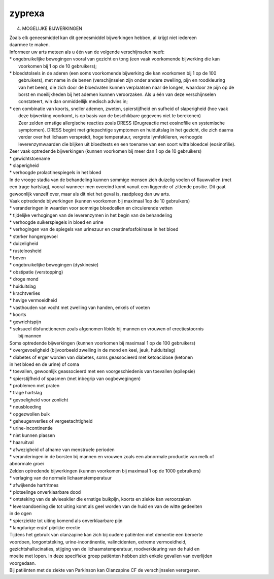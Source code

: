 .. _zyprexa:

zyprexa
#######

4. MOGELIJKE BIJWERKINGEN

| Zoals elk geneesmiddel kan dit geneesmiddel bijwerkingen hebben, al krijgt niet iedereen
| daarmee te maken.

| Informeer uw arts meteen als u één van de volgende verschijnselen heeft:

| * ongebruikelijke bewegingen vooral van gezicht en tong (een vaak voorkomende bijwerking die kan
|  voorkomen bij 1 op de 10 gebruikers);
| * bloedstolsels in de aderen (een soms voorkomende bijwerking die kan voorkomen bij 1 op de 100
|  gebruikers), met name in de benen (verschijnselen zijn onder andere zwelling, pijn en roodkleuring
|  van het been), die zich door de bloedvaten kunnen verplaatsen naar de longen, waardoor ze pijn op de 
|  borst en moeilijkheden bij het ademen kunnen veroorzaken. Als u één van deze verschijnselen
|  constateert, win dan onmiddellijk medisch advies in;
| * een combinatie van koorts, sneller ademen, zweten, spierstijfheid en sufheid of slaperigheid (hoe vaak
|  deze bijwerking voorkomt, is op basis van de beschikbare gegevens niet te berekenen)
|  Zeer zelden ernstige allergische reacties zoals DRESS (Drugreactie met eosinofilie en systemische
|  symptomen). DRESS begint met griepachtige symptomen en huiduitslag in het gezicht, die zich daarna
|  verder over het lichaam verspreidt, hoge temperatuur, vergrote lymfeklieren, verhoogde
|  leverenzymwaarden die blijken uit bloedtests en een toename van een soort witte bloedcel (eosinofilie).

| Zeer vaak optredende bijwerkingen (kunnen voorkomen bij meer dan 1 op de 10 gebruikers)

| * gewichtstoename
| * slaperigheid
| * verhoogde prolactinespiegels in het bloed

| In de vroege stadia van de behandeling kunnen sommige mensen zich duizelig voelen of flauwvallen (met
| een trage hartslag), vooral wanneer men overeind komt vanuit een liggende of zittende positie. Dit gaat
| gewoonlijk vanzelf over, maar als dit niet het geval is, raadpleeg dan uw arts.

| Vaak optredende bijwerkingen (kunnen voorkomen bij maximaal 1op de 10 gebruikers)

| * veranderingen in waarden voor sommige bloedcellen en circulerende vetten
| * tijdelijke verhogingen van de leverenzymen in het begin van de behandeling
| * verhoogde suikerspiegels in bloed en urine
| * verhogingen van de spiegels van urinezuur en creatinefosfokinase in het bloed
| * sterker hongergevoel
| * duizeligheid
| * rusteloosheid
| * beven
| * ongebruikelijke bewegingen (dyskinesie)
| * obstipatie (verstopping)
| * droge mond
| * huiduitslag
| * krachtverlies
| * hevige vermoeidheid
| * vasthouden van vocht met zwelling van handen, enkels of voeten
| * koorts
| * gewrichtspijn
| * seksueel disfunctioneren zoals afgenomen libido bij mannen en vrouwen of erectiestoornis
|   bij mannen

| Soms optredende bijwerkingen (kunnen voorkomen bij maximaal 1 op de 100 gebruikers)

| * overgevoeligheid (bijvoorbeeld zwelling in de mond en keel, jeuk, huiduitslag)
| * diabetes of erger worden van diabetes, soms geassocieerd met ketoacidose (ketonen 
| in het bloed en de urine) of coma
| * toevallen, gewoonlijk geassocieerd met een voorgeschiedenis van toevallen (epilepsie)
| * spierstijfheid of spasmen (met inbegrip van oogbewegingen)
| * problemen met praten
| * trage hartslag
| * gevoeligheid voor zonlicht
| * neusbloeding
| * opgezwollen buik
| * geheugenverlies of vergeetachtigheid
| * urine-incontinentie
| * niet kunnen plassen
| * haaruitval
| * afwezigheid of afname van menstruele perioden
| * veranderingen in de borsten bij mannen en vrouwen zoals een abnormale productie van melk of
| abnormale groei

| Zelden optredende bijwerkingen (kunnen voorkomen bij maximaal 1 op de 1000 gebruikers)

| * verlaging van de normale lichaamstemperatuur
| * afwijkende hartritmes
| * plotselinge onverklaarbare dood
| * ontsteking van de alvleesklier die ernstige buikpijn, koorts en ziekte kan veroorzaken
| * leveraandoening die tot uiting komt als geel worden van de huid en van de witte gedeelten 
| in de ogen
| * spierziekte tot uiting komend als onverklaarbare pijn
| * langdurige en/of pijnlijke erectie

| Tijdens het gebruik van olanzapine kan zich bij oudere patiënten met dementie een beroerte
| voordoen, longontsteking, urine-incontinentie, valincidenten, extreme vermoeidheid, 
| gezichtshallucinaties, stijging van de lichaamstemperatuur, roodverkleuring van de huid en
| moeite met lopen. In deze specifieke groep patiënten hebben zich enkele gevallen van overlijden
| voorgedaan.

| Bij patiënten met de ziekte van Parkinson kan Olanzapine CF de verschijnselen verergeren.
